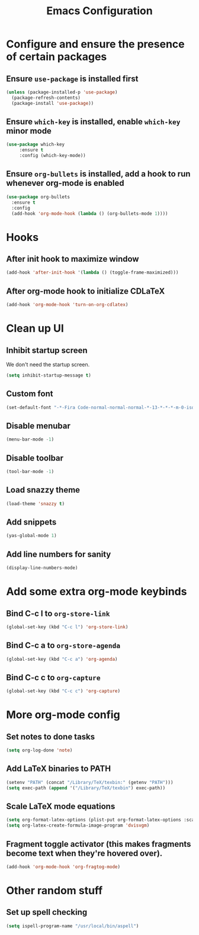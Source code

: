 #+title: Emacs Configuration

* Configure and ensure the presence of certain packages
** Ensure =use-package= is installed first
   #+begin_src emacs-lisp
     (unless (package-installed-p 'use-package)
       (package-refresh-contents)
       (package-install 'use-package))
   #+end_src

** Ensure =which-key= is installed, enable =which-key= minor mode
   #+begin_src emacs-lisp
     (use-package which-key
		  :ensure t
		  :config (which-key-mode))
   #+end_src

** Ensure =org-bullets= is installed, add a hook to run whenever org-mode is enabled
   #+begin_src emacs-lisp
     (use-package org-bullets
       :ensure t
       :config
       (add-hook 'org-mode-hook (lambda () (org-bullets-mode 1))))
   #+end_src

* Hooks
** After init hook to maximize window
   #+begin_src emacs-lisp
     (add-hook 'after-init-hook '(lambda () (toggle-frame-maximized)))
   #+end_src

** After org-mode hook to initialize CDLaTeX
   #+begin_src emacs-lisp
     (add-hook 'org-mode-hook 'turn-on-org-cdlatex)
   #+end_src

* Clean up UI
** Inhibit startup screen
   We don't need the startup screen.
   #+begin_src emacs-lisp
     (setq inhibit-startup-message t)
   #+end_src

** Custom font
   #+begin_src emacs-lisp
     (set-default-font "-*-Fira Code-normal-normal-normal-*-13-*-*-*-m-0-iso10646-1")
   #+end_src

** Disable menubar
   #+begin_src emacs-lisp
     (menu-bar-mode -1)
   #+end_src

** Disable toolbar
   #+begin_src emacs-lisp
     (tool-bar-mode -1)
   #+end_src

** Load snazzy theme
   #+begin_src emacs-lisp
     (load-theme 'snazzy t)
   #+end_src

** Add snippets
   #+begin_src emacs-lisp
     (yas-global-mode 1)
   #+end_src

** Add line numbers for sanity
   #+begin_src emacs-lisp
     (display-line-numbers-mode)
   #+end_src

* Add some extra org-mode keybinds 
** Bind C-c l to =org-store-link=
   #+begin_src emacs-lisp
     (global-set-key (kbd "C-c l") 'org-store-link)
   #+end_src

** Bind C-c a to =org-store-agenda=
   #+begin_src emacs-lisp
     (global-set-key (kbd "C-c a") 'org-agenda)
   #+end_src

** Bind C-c c to =org-capture=
   #+begin_src emacs-lisp
     (global-set-key (kbd "C-c c") 'org-capture)
   #+end_src

* More org-mode config
** Set notes to done tasks
   #+begin_src emacs-lisp
     (setq org-log-done 'note)
   #+end_src

** Add LaTeX binaries to PATH
   #+begin_src emacs-lisp
     (setenv "PATH" (concat "/Library/TeX/texbin:" (getenv "PATH")))
     (setq exec-path (append '("/Library/TeX/texbin") exec-path))
   #+end_src

** Scale LaTeX mode equations
   #+begin_src emacs-lisp
    (setq org-format-latex-options (plist-put org-format-latex-options :scale .8))
    (setq org-latex-create-formula-image-program 'dvisvgm)
   #+end_src

** Fragment toggle activator (this makes fragments become text when they're hovered over).
   #+begin_src emacs-lisp
     (add-hook 'org-mode-hook 'org-fragtog-mode)
   #+end_src

* Other random stuff
** Set up spell checking
   #+begin_src emacs-lisp
     (setq ispell-program-name "/usr/local/bin/aspell")
   #+end_src
